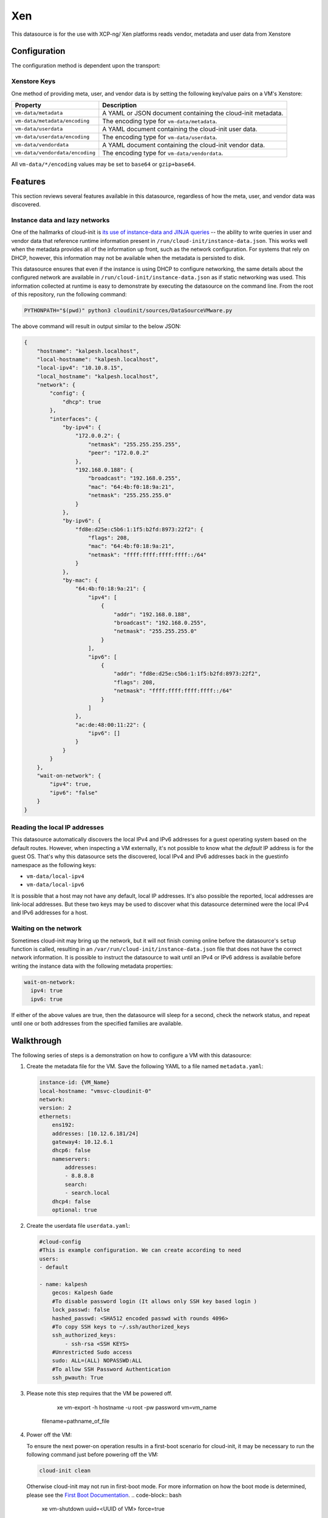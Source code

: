 .. _datasource_xen:

Xen
======

This datasource is for the use with XCP-ng/ Xen platforms reads vendor, metadata and user data from
Xenstore


Configuration
-------------

The configuration method is dependent upon the transport:

Xenstore Keys
^^^^^^^^^^^^^^

One method of providing meta, user, and vendor data is by setting the following
key/value pairs on a VM's Xenstore:

.. list-table::
   :header-rows: 1

   * - Property
     - Description
   * - ``vm-data/metadata``
     - A YAML or JSON document containing the cloud-init metadata.
   * - ``vm-data/metadata/encoding``
     - The encoding type for ``vm-data/metadata``.
   * - ``vm-data/userdata``
     - A YAML document containing the cloud-init user data.
   * - ``vm-data/userdata/encoding``
     - The encoding type for ``vm-data/userdata``.
   * - ``vm-data/vendordata``
     - A YAML document containing the cloud-init vendor data.
   * - ``vm-data/vendordata/encoding``
     - The encoding type for ``vm-data/vendordata``.


All ``vm-data/*/encoding`` values may be set to ``base64`` or
``gzip+base64``.

Features
--------

This section reviews several features available in this datasource, regardless
of how the meta, user, and vendor data was discovered.

Instance data and lazy networks
^^^^^^^^^^^^^^^^^^^^^^^^^^^^^^^

One of the hallmarks of cloud-init is `its use of instance-data and JINJA
queries <../instancedata.html#using-instance-data>`_
-- the ability to write queries in user and vendor data that reference runtime
information present in ``/run/cloud-init/instance-data.json``. This works well
when the metadata provides all of the information up front, such as the network
configuration. For systems that rely on DHCP, however, this information may not
be available when the metadata is persisted to disk.

This datasource ensures that even if the instance is using DHCP to configure
networking, the same details about the configured network are available in
``/run/cloud-init/instance-data.json`` as if static networking was used. This
information collected at runtime is easy to demonstrate by executing the
datasource on the command line. From the root of this repository, run the
following command:

.. code-block:: bash

   PYTHONPATH="$(pwd)" python3 cloudinit/sources/DataSourceVMware.py

The above command will result in output similar to the below JSON:

.. code-block:: json

   {
       "hostname": "kalpesh.localhost",
       "local-hostname": "kalpesh.localhost",
       "local-ipv4": "10.10.8.15",
       "local_hostname": "kalpesh.localhost",
       "network": {
           "config": {
               "dhcp": true
           },
           "interfaces": {
               "by-ipv4": {
                   "172.0.0.2": {
                       "netmask": "255.255.255.255",
                       "peer": "172.0.0.2"
                   },
                   "192.168.0.188": {
                       "broadcast": "192.168.0.255",
                       "mac": "64:4b:f0:18:9a:21",
                       "netmask": "255.255.255.0"
                   }
               },
               "by-ipv6": {
                   "fd8e:d25e:c5b6:1:1f5:b2fd:8973:22f2": {
                       "flags": 208,
                       "mac": "64:4b:f0:18:9a:21",
                       "netmask": "ffff:ffff:ffff:ffff::/64"
                   }
               },
               "by-mac": {
                   "64:4b:f0:18:9a:21": {
                       "ipv4": [
                           {
                               "addr": "192.168.0.188",
                               "broadcast": "192.168.0.255",
                               "netmask": "255.255.255.0"
                           }
                       ],
                       "ipv6": [
                           {
                               "addr": "fd8e:d25e:c5b6:1:1f5:b2fd:8973:22f2",
                               "flags": 208,
                               "netmask": "ffff:ffff:ffff:ffff::/64"
                           }
                       ]
                   },
                   "ac:de:48:00:11:22": {
                       "ipv6": []
                   }
               }
           }
       },
       "wait-on-network": {
           "ipv4": true,
           "ipv6": "false"
       }
   }

Reading the local IP addresses
^^^^^^^^^^^^^^^^^^^^^^^^^^^^^^

This datasource automatically discovers the local IPv4 and IPv6 addresses for
a guest operating system based on the default routes. However, when inspecting
a VM externally, it's not possible to know what the *default* IP address is for
the guest OS. That's why this datasource sets the discovered, local IPv4 and
IPv6 addresses back in the guestinfo namespace as the following keys:


* ``vm-data/local-ipv4``
* ``vm-data/local-ipv6``

It is possible that a host may not have any default, local IP addresses. It's
also possible the reported, local addresses are link-local addresses. But these
two keys may be used to discover what this datasource determined were the local
IPv4 and IPv6 addresses for a host.

Waiting on the network
^^^^^^^^^^^^^^^^^^^^^^

Sometimes cloud-init may bring up the network, but it will not finish coming
online before the datasource's ``setup`` function is called, resulting in an
``/var/run/cloud-init/instance-data.json`` file that does not have the correct
network information. It is possible to instruct the datasource to wait until an
IPv4 or IPv6 address is available before writing the instance data with the
following metadata properties:

.. code-block:: yaml

   wait-on-network:
     ipv4: true
     ipv6: true

If either of the above values are true, then the datasource will sleep for a
second, check the network status, and repeat until one or both addresses from
the specified families are available.

Walkthrough
-----------

The following series of steps is a demonstration on how to configure a VM with
this datasource:


#. Create the metadata file for the VM. Save the following YAML to a file named
   ``metadata.yaml``\ :

   .. code-block:: yaml

        instance-id: {VM_Name}
        local-hostname: "vmsvc-cloudinit-0"
        network:
        version: 2
        ethernets:
            ens192:
            addresses: [10.12.6.181/24]
            gateway4: 10.12.6.1
            dhcp6: false
            nameservers:
                addresses:
                - 8.8.8.8
                search:
                - search.local
            dhcp4: false
            optional: true


#. Create the userdata file ``userdata.yaml``\ :

   .. code-block:: yaml

        #cloud-config
        #This is example configuration. We can create according to need
        users:
        - default
        
        - name: kalpesh
            gecos: Kalpesh Gade
            #To disable password login (It allows only SSH key based login )
            lock_passwd: false
            hashed_passwd: <SHA512 encoded passwd with rounds 4096>
            #To copy SSH keys to ~/.ssh/authorized_keys
            ssh_authorized_keys:
                - ssh-rsa <SSH KEYS>
            #Unrestricted Sudo access
            sudo: ALL=(ALL) NOPASSWD:ALL
            #To allow SSH Password Authentication
            ssh_pwauth: True


#. Please note this step requires that the VM be powered off. 

     xe vm-export -h hostname -u root -pw password vm=vm_name \
    filename=pathname_of_file

#. Power off the VM:

   .. raw:: html

      <hr />

      &#x26a0;&#xfe0f; <strong>First Boot Mode</strong>

   To ensure the next power-on operation results in a first-boot scenario for
   cloud-init, it may be necessary to run the following command just before
   powering off the VM:

   .. code-block:: bash

      cloud-init clean

   Otherwise cloud-init may not run in first-boot mode. For more information
   on how the boot mode is determined, please see the
   `First Boot Documentation <../boot.html#first-boot-determination>`_.
   .. code-block:: bash

      xe vm-shutdown uuid=<UUID of VM> force=true    


#.
   Export the environment variables that contain the cloud-init metadata and
   userdata:

   .. code-block:: shell

      export METADATA=$(gzip -c9 <metadata.yaml | { base64 -w0 2>/dev/null || base64; }) \
           USERDATA=$(gzip -c9 <userdata.yaml | { base64 -w0 2>/dev/null || base64; })

#.
   Assign the metadata and userdata to the VM:

   .. code-block:: shell

        xe vm-param-set uuid=<new-vm-uuid> xenstore-data:vm-data/userdata=<userdata>
        xe vm-param-set uuid=<new-vm-uuid> xenstore-data:vm-data/metadata=<metadata>
        xe vm-param-set uuid=<new-vm-uuid> xenstore-data:vm-data/metadata/encoding=<enc_type>
        xe vm-param-set uuid=<new-vm-uuid> xenstore-data:vm-data/userdata/encoding=<enc_type>

   Please note the above commands include specifying the encoding for the
   properties. This is important as it informs the datasource how to decode
   the data for cloud-init. Valid values for ``metadata/encoding`` and
   ``userdata/encoding`` include:


   * ``base64``
   * ``gzip+base64``



If all went according to plan, the CentOS box is:

* Locked down, allowing SSH access only for the user in the userdata
* Configured for a dynamic IP address via DHCP
* Has a hostname of ``cloud-vm``

Examples
--------

This section reviews common configurations:

Setting the hostname
^^^^^^^^^^^^^^^^^^^^

The hostname is set by way of the metadata key ``local-hostname``.

Setting the instance ID
^^^^^^^^^^^^^^^^^^^^^^^

The instance ID may be set by way of the metadata key ``instance-id``. However,
if this value is absent then then the instance ID is read from the file
``/sys/class/dmi/id/product_uuid``.

Providing public SSH keys
^^^^^^^^^^^^^^^^^^^^^^^^^

The public SSH keys may be set by way of the metadata key ``public-keys-data``.
Each newline-terminated string will be interpreted as a separate SSH public
key, which will be placed in distro's default user's
``~/.ssh/authorized_keys``. If the value is empty or absent, then nothing will
be written to ``~/.ssh/authorized_keys``.

